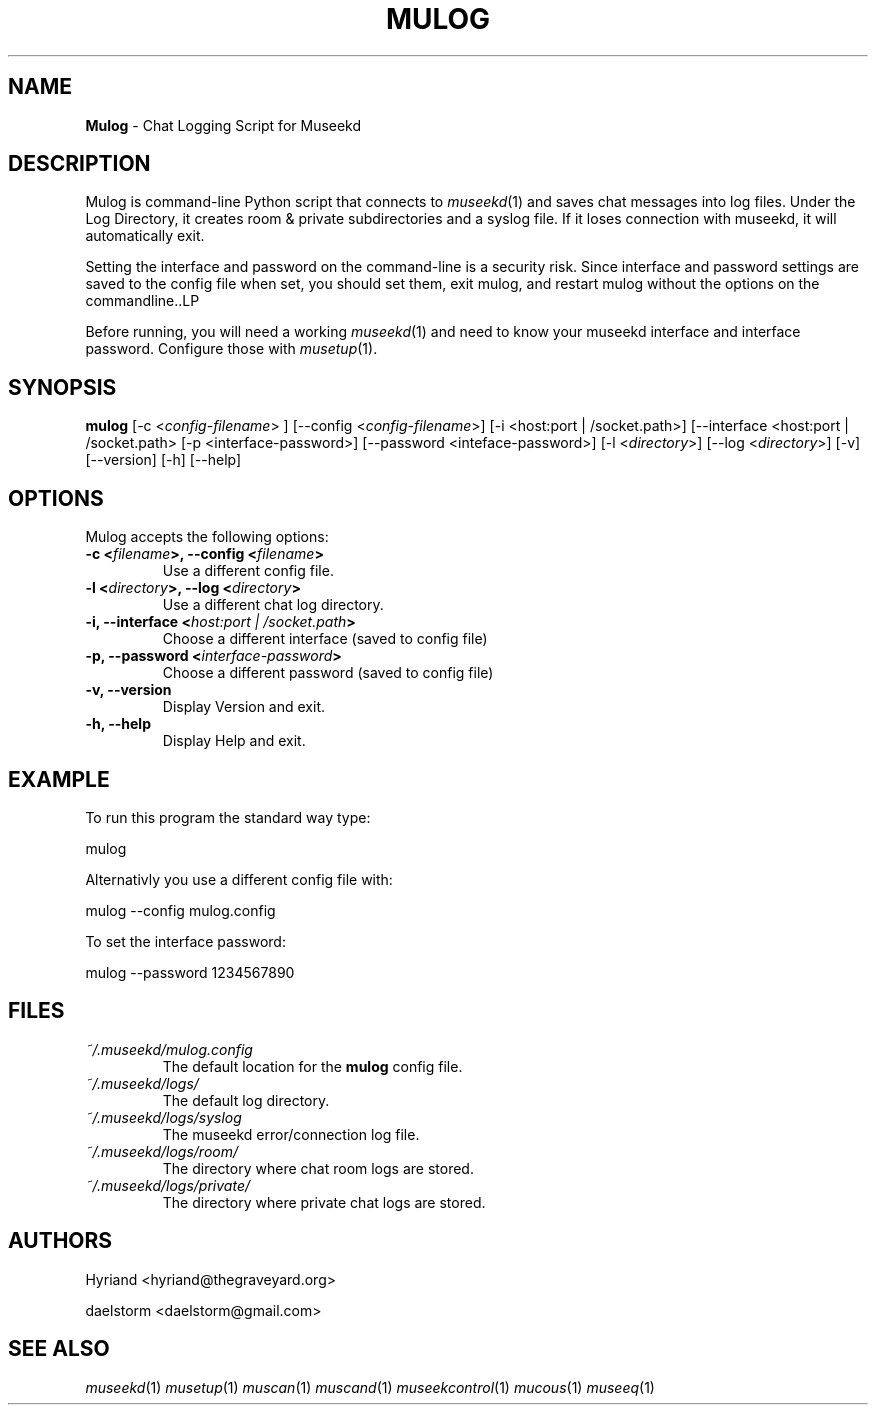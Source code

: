 .TH "MULOG" "1" "Release 0.1.9" "daelstorm" "Museek Daemon Plus"
.SH "NAME"
.LP 
\fBMulog\fR \- Chat Logging Script for Museekd
.SH "DESCRIPTION"
.LP 
Mulog is command\-line Python script that connects to \fImuseekd\fP(1) and saves chat messages into log files. Under the Log Directory, it creates room & private subdirectories and a syslog file. If it loses connection with museekd, it will automatically exit.

Setting the interface and password on the command\-line is a security risk. Since interface and password settings are saved to the config file when set, you should set them, exit mulog, and restart mulog without the options on the commandline..LP 

Before running, you will need a working \fImuseekd\fP(1) and need to know your museekd interface and interface password. Configure those with \fImusetup\fP(1).
.SH "SYNOPSIS"
.B mulog
[\-c <\fIconfig\-filename\fP> ] [\-\-config <\fIconfig\-filename\fP>] 
[\-i <host:port | /socket.path>] [\-\-interface <host:port | /socket.path>
[\-p <interface\-password>] [\-\-password <inteface\-password>]
[\-l <\fIdirectory\fP>] [\-\-log <\fIdirectory\fP>] 
[\-v] [\-\-version]
[\-h] [\-\-help]
.SH "OPTIONS"
.LP 
Mulog accepts the following options:
.TP 
.B \-c <\fIfilename\fP>, \-\-config <\fIfilename\fP>
Use a different config file.
.TP 
.B \-l <\fIdirectory\fP>, \-\-log <\fIdirectory\fP> 
Use a different chat log directory.
.TP 
.B \-i, \-\-interface <\fIhost:port | /socket.path\fP> 
Choose a different interface (saved to config file)
.TP 
.B \-p, \-\-password <\fIinterface\-password\fP> 
Choose a different password (saved to config file)
.TP 
.B \-v, \-\-version
Display Version and exit.
.TP 
.B \-h, \-\-help
Display Help and exit.

.SH "EXAMPLE"
.LP 
To run this program the standard way type:
.LP 
mulog
.LP 
Alternativly you use a different config file with:
.LP 
mulog \-\-config mulog.config
.LP 
To set the interface password:
.LP 
mulog \-\-password 1234567890
.SH "FILES"
.TP 
 \fI~/.museekd/mulog.config\fR
The default location for the \fBmulog\fP config file.
.TP 
 \fI~/.museekd/logs/\fR
The default log directory.
.TP 
 \fI~/.museekd/logs/syslog\fR
The museekd error/connection log file.
.TP 
 \fI~/.museekd/logs/room/\fR
The directory where chat room logs are stored.
.TP 
 \fI~/.museekd/logs/private/\fR
The directory where private chat logs are stored.
.SH "AUTHORS"
.LP 
Hyriand <hyriand@thegraveyard.org>
.LP 
daelstorm <daelstorm@gmail.com>
.SH "SEE ALSO"
.LP 
\fImuseekd\fP(1) \fImusetup\fP(1) \fImuscan\fP(1) \fImuscand\fP(1) \fImuseekcontrol\fP(1) \fImucous\fP(1) \fImuseeq\fP(1)
